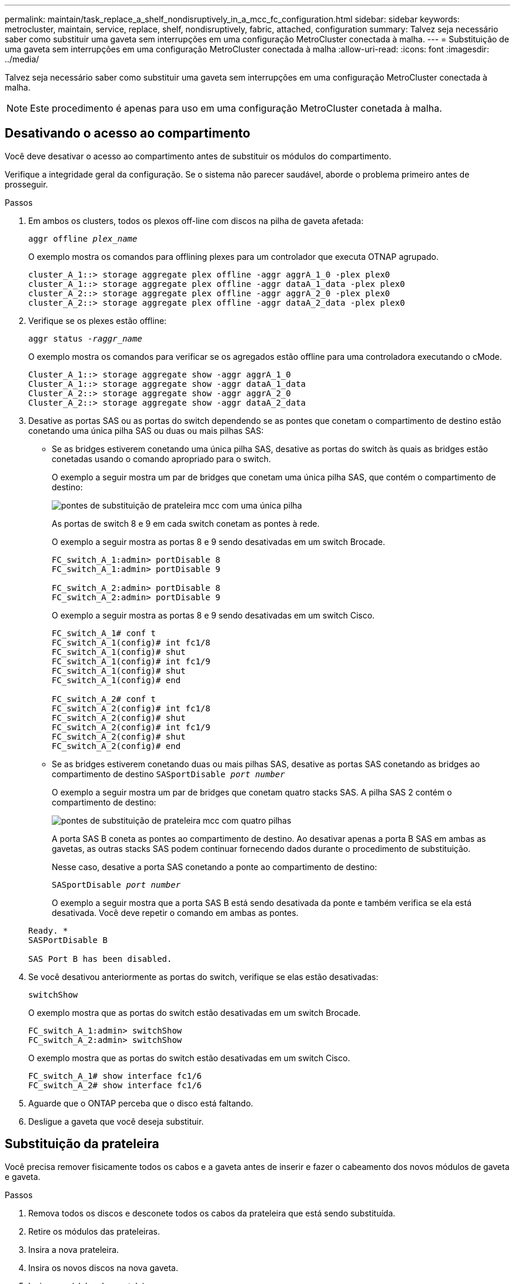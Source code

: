 ---
permalink: maintain/task_replace_a_shelf_nondisruptively_in_a_mcc_fc_configuration.html 
sidebar: sidebar 
keywords: metrocluster, maintain, service, replace, shelf, nondisruptively, fabric, attached, configuration 
summary: Talvez seja necessário saber como substituir uma gaveta sem interrupções em uma configuração MetroCluster conectada à malha. 
---
= Substituição de uma gaveta sem interrupções em uma configuração MetroCluster conectada à malha
:allow-uri-read: 
:icons: font
:imagesdir: ../media/


[role="lead"]
Talvez seja necessário saber como substituir uma gaveta sem interrupções em uma configuração MetroCluster conectada à malha.


NOTE: Este procedimento é apenas para uso em uma configuração MetroCluster conetada à malha.



== Desativando o acesso ao compartimento

Você deve desativar o acesso ao compartimento antes de substituir os módulos do compartimento.

Verifique a integridade geral da configuração. Se o sistema não parecer saudável, aborde o problema primeiro antes de prosseguir.

.Passos
. Em ambos os clusters, todos os plexos off-line com discos na pilha de gaveta afetada:
+
`aggr offline _plex_name_`

+
O exemplo mostra os comandos para offlining plexes para um controlador que executa OTNAP agrupado.

+
[listing]
----

cluster_A_1::> storage aggregate plex offline -aggr aggrA_1_0 -plex plex0
cluster_A_1::> storage aggregate plex offline -aggr dataA_1_data -plex plex0
cluster_A_2::> storage aggregate plex offline -aggr aggrA_2_0 -plex plex0
cluster_A_2::> storage aggregate plex offline -aggr dataA_2_data -plex plex0
----
. Verifique se os plexes estão offline:
+
`aggr status _-raggr_name_`

+
O exemplo mostra os comandos para verificar se os agregados estão offline para uma controladora executando o cMode.

+
[listing]
----

Cluster_A_1::> storage aggregate show -aggr aggrA_1_0
Cluster_A_1::> storage aggregate show -aggr dataA_1_data
Cluster_A_2::> storage aggregate show -aggr aggrA_2_0
Cluster_A_2::> storage aggregate show -aggr dataA_2_data
----
. Desative as portas SAS ou as portas do switch dependendo se as pontes que conetam o compartimento de destino estão conetando uma única pilha SAS ou duas ou mais pilhas SAS:
+
** Se as bridges estiverem conetando uma única pilha SAS, desative as portas do switch às quais as bridges estão conetadas usando o comando apropriado para o switch.
+
O exemplo a seguir mostra um par de bridges que conetam uma única pilha SAS, que contém o compartimento de destino:

+
image::../media/mcc_shelf_replacement_bridges_with_a_single_stack.gif[pontes de substituição de prateleira mcc com uma única pilha]

+
As portas de switch 8 e 9 em cada switch conetam as pontes à rede.

+
O exemplo a seguir mostra as portas 8 e 9 sendo desativadas em um switch Brocade.

+
[listing]
----
FC_switch_A_1:admin> portDisable 8
FC_switch_A_1:admin> portDisable 9

FC_switch_A_2:admin> portDisable 8
FC_switch_A_2:admin> portDisable 9
----
+
O exemplo a seguir mostra as portas 8 e 9 sendo desativadas em um switch Cisco.

+
[listing]
----
FC_switch_A_1# conf t
FC_switch_A_1(config)# int fc1/8
FC_switch_A_1(config)# shut
FC_switch_A_1(config)# int fc1/9
FC_switch_A_1(config)# shut
FC_switch_A_1(config)# end

FC_switch_A_2# conf t
FC_switch_A_2(config)# int fc1/8
FC_switch_A_2(config)# shut
FC_switch_A_2(config)# int fc1/9
FC_switch_A_2(config)# shut
FC_switch_A_2(config)# end
----
** Se as bridges estiverem conetando duas ou mais pilhas SAS, desative as portas SAS conetando as bridges ao compartimento de destino
`SASportDisable _port number_`
+
O exemplo a seguir mostra um par de bridges que conetam quatro stacks SAS. A pilha SAS 2 contém o compartimento de destino:

+
image::../media/mcc_shelf_replacement_bridges_with_four_stacks.gif[pontes de substituição de prateleira mcc com quatro pilhas]

+
A porta SAS B coneta as pontes ao compartimento de destino. Ao desativar apenas a porta B SAS em ambas as gavetas, as outras stacks SAS podem continuar fornecendo dados durante o procedimento de substituição.

+
Nesse caso, desative a porta SAS conetando a ponte ao compartimento de destino:

+
`SASportDisable _port number_`

+
O exemplo a seguir mostra que a porta SAS B está sendo desativada da ponte e também verifica se ela está desativada. Você deve repetir o comando em ambas as pontes.

+
[listing]
----
Ready. *
SASPortDisable B

SAS Port B has been disabled.
----


. Se você desativou anteriormente as portas do switch, verifique se elas estão desativadas:
+
`switchShow`

+
O exemplo mostra que as portas do switch estão desativadas em um switch Brocade.

+
[listing]
----

FC_switch_A_1:admin> switchShow
FC_switch_A_2:admin> switchShow
----
+
O exemplo mostra que as portas do switch estão desativadas em um switch Cisco.

+
[listing]
----

FC_switch_A_1# show interface fc1/6
FC_switch_A_2# show interface fc1/6
----
. Aguarde que o ONTAP perceba que o disco está faltando.
. Desligue a gaveta que você deseja substituir.




== Substituição da prateleira

Você precisa remover fisicamente todos os cabos e a gaveta antes de inserir e fazer o cabeamento dos novos módulos de gaveta e gaveta.

.Passos
. Remova todos os discos e desconete todos os cabos da prateleira que está sendo substituída.
. Retire os módulos das prateleiras.
. Insira a nova prateleira.
. Insira os novos discos na nova gaveta.
. Insira os módulos das prateleiras.
. Cable a gaveta (SAS ou alimentação).
. Ligue a prateleira.




== Reativando o acesso e verificando a operação

Após a substituição do compartimento, você precisa reativar o acesso e verificar se o novo compartimento está funcionando corretamente.

.Passos
. Verifique se a gaveta é alimentada corretamente e se os links nos módulos IOM estão presentes.
. Ative as portas do switch ou a porta SAS de acordo com os seguintes cenários:
+
[cols="1,3"]
|===


| Opção | Passo 


 a| 
*Se você desativou anteriormente as portas do switch*
 a| 
.. Ativar as portas do switch:
+
`portEnable _port number_`

+
O exemplo mostra a porta do switch sendo ativada em um switch Brocade.

+
[listing]
----

Switch_A_1:admin> portEnable 6
Switch_A_2:admin> portEnable 6
----
+
O exemplo mostra a porta do switch sendo ativada em um switch Cisco.

+
[listing]
----

Switch_A_1# conf t
Switch_A_1(config)# int fc1/6
Switch_A_1(config)# no shut
Switch_A_1(config)# end

Switch_A_2# conf t
Switch_A_2(config)# int fc1/6
Switch_A_2(config)# no shut
Switch_A_2(config)# end
----




 a| 
*Se você desativou anteriormente uma porta SAS*
 a| 
.. Habilite a porta SAS conetando a pilha ao local do compartimento:
+
`SASportEnable _port number_`

+
O exemplo mostra que a porta SAS A está sendo ativada a partir da ponte e também verifica se ela está ativada.

+
[listing]
----
Ready. *
SASPortEnable A

SAS Port A has been enabled.
----


|===
. Se você desativou anteriormente as portas do switch, verifique se elas estão ativadas e on-line e se todos os dispositivos estão conetados corretamente:
+
`switchShow`

+
O exemplo mostra o `switchShow` comando para verificar se um switch Brocade está on-line.

+
[listing]
----

Switch_A_1:admin> SwitchShow
Switch_A_2:admin> SwitchShow
----
+
O exemplo mostra o `switchShow` comando para verificar se um switch Cisco está on-line.

+
[listing]
----

Switch_A_1# show interface fc1/6
Switch_A_2# show interface fc1/6
----
+

NOTE: Após vários minutos, o ONTAP deteta que novos discos foram inseridos e exibe uma mensagem para cada novo disco.

. Verifique se os discos foram detetados pelo ONTAP:
+
`sysconfig -a`

. Online os plexes que estavam offline anteriormente:
+
`aggr online__plex_name__`

+
O exemplo mostra os comandos para colocar plexes em um controlador executando cMode de volta on-line.

+
[listing]
----

Cluster_A_1::> storage aggregate plex online -aggr aggr1 -plex plex2
Cluster_A_1::> storage aggregate plex online -aggr aggr2 -plex plex6
Cluster_A_1::> storage aggregate plex online -aggr aggr3 -plex plex1
----
+
Os plexos começam a ressincronizar.

+

NOTE: Você pode monitorar o progresso da ressincronização usando o `aggr status _-raggr_name_` comando.


